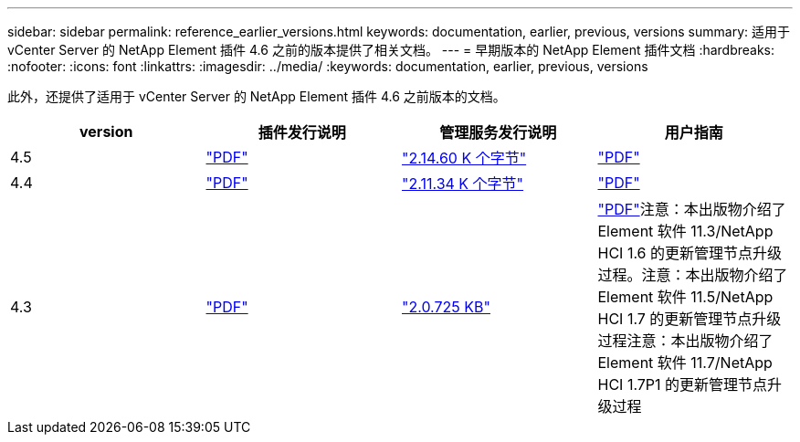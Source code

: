 ---
sidebar: sidebar 
permalink: reference_earlier_versions.html 
keywords: documentation, earlier, previous, versions 
summary: 适用于 vCenter Server 的 NetApp Element 插件 4.6 之前的版本提供了相关文档。 
---
= 早期版本的 NetApp Element 插件文档
:hardbreaks:
:nofooter: 
:icons: font
:linkattrs: 
:imagesdir: ../media/
:keywords: documentation, earlier, previous, versions


[role="lead"]
此外，还提供了适用于 vCenter Server 的 NetApp Element 插件 4.6 之前版本的文档。

[cols="4*"]
|===
| version | 插件发行说明 | 管理服务发行说明 | 用户指南 


| 4.5 | https://library.netapp.com/ecm/ecm_download_file/ECMLP2873396["PDF"^] | https://kb.netapp.com/Advice_and_Troubleshooting/Data_Storage_Software/Management_services_for_Element_Software_and_NetApp_HCI/Management_Services_2.14.60_Release_Notes["2.14.60 K 个字节"^] | https://library.netapp.com/ecm/ecm_download_file/ECMLP2872843["PDF"^] 


| 4.4 | https://library.netapp.com/ecm/ecm_download_file/ECMLP2866569["PDF"^] | https://kb.netapp.com/Advice_and_Troubleshooting/Data_Storage_Software/Management_services_for_Element_Software_and_NetApp_HCI/Management_Services_2.11.34_Release_Notes["2.11.34 K 个字节"^] | https://library.netapp.com/ecm/ecm_download_file/ECMLP2870280["PDF"^] 


| 4.3 | https://library.netapp.com/ecm/ecm_download_file/ECMLP2856119["PDF"^] | https://kb.netapp.com/Advice_and_Troubleshooting/Data_Storage_Software/Management_services_for_Element_Software_and_NetApp_HCI/Management_Services_2.0.725_Release_Notes["2.0.725 KB"^] | https://library.netapp.com/ecm/ecm_download_file/ECMLP2860023["PDF"^]注意：本出版物介绍了 Element 软件 11.3/NetApp HCI 1.6 的更新管理节点升级过程。注意：本出版物介绍了 Element 软件 11.5/NetApp HCI 1.7 的更新管理节点升级过程注意：本出版物介绍了 Element 软件 11.7/NetApp HCI 1.7P1 的更新管理节点升级过程 
|===